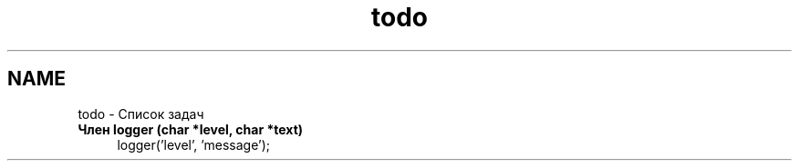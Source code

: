 .TH "todo" 3 "Вс 29 Апр 2018" "Yenot" \" -*- nroff -*-
.ad l
.nh
.SH NAME
todo \- Список задач 

.IP "\fBЧлен \fBlogger\fP (char *level, char *text)\fP" 1c
logger('level', 'message'); 
.PP

